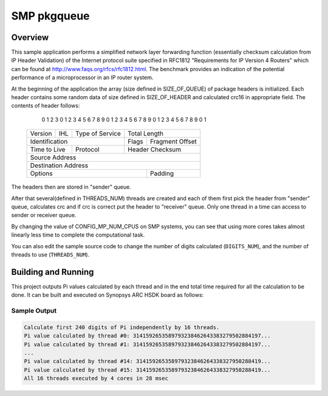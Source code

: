 .. _smp_pkgqueue:

SMP pkgqueue
###########

Overview
********

This sample application performs a simplified network layer forwarding function
(essentially checksum calculation from IP Header Validation) of the Internet protocol
suite specified in RFC1812 "Requirements for IP Version 4 Routers" which
can be found at http://www.faqs.org/rfcs/rfc1812.html.  The benchmark
provides an indication of the potential performance of a microprocessor in an
IP router system.

At the beginning of the application the array (size defined in SIZE_OF_QUEUE)
of package headers is initialized. Each header contains some random data of size
defined in SIZE_OF_HEADER and calculated crc16 in appropriate field. The contents of
header follows:
    0                   1                   2                   3
    0 1 2 3 4 5 6 7 8 9 0 1 2 3 4 5 6 7 8 9 0 1 2 3 4 5 6 7 8 9 0 1
   +-+-+-+-+-+-+-+-+-+-+-+-+-+-+-+-+-+-+-+-+-+-+-+-+-+-+-+-+-+-+-+-+
   |Version|  IHL  |Type of Service|          Total Length         |
   +-+-+-+-+-+-+-+-+-+-+-+-+-+-+-+-+-+-+-+-+-+-+-+-+-+-+-+-+-+-+-+-+
   |         Identification        |Flags|      Fragment Offset    |
   +-+-+-+-+-+-+-+-+-+-+-+-+-+-+-+-+-+-+-+-+-+-+-+-+-+-+-+-+-+-+-+-+
   |  Time to Live |    Protocol   |         Header Checksum       |
   +-+-+-+-+-+-+-+-+-+-+-+-+-+-+-+-+-+-+-+-+-+-+-+-+-+-+-+-+-+-+-+-+
   |                       Source Address                          |
   +-+-+-+-+-+-+-+-+-+-+-+-+-+-+-+-+-+-+-+-+-+-+-+-+-+-+-+-+-+-+-+-+
   |                    Destination Address                        |
   +-+-+-+-+-+-+-+-+-+-+-+-+-+-+-+-+-+-+-+-+-+-+-+-+-+-+-+-+-+-+-+-+
   |                    Options                    |    Padding    |
   +-+-+-+-+-+-+-+-+-+-+-+-+-+-+-+-+-+-+-+-+-+-+-+-+-+-+-+-+-+-+-+-+

The headers then are stored in "sender" queue.

After that several(defined in THREADS_NUM) threads are created and each
of them first pick the header from "sender" queue, calculates crc and if
crc is correct put the header to "receiver" queue. Only one thread in a
time can access to sender or receiver queue.

By changing the value of CONFIG_MP_NUM_CPUS on SMP systems, you
can see that using more cores takes almost linearly less time
to complete the computational task.

You can also edit the sample source code to change the
number of digits calculated (``DIGITS_NUM``), and the
number of threads to use (``THREADS_NUM``).

Building and Running
********************

This project outputs Pi values calculated by each thread and in the end total time
required for all the calculation to be done. It can be built and executed
on Synopsys ARC HSDK board as follows:

.. zephyr-app-commands::
   :zephyr-app: samples/smp_pi
   :host-os: unix
   :board: qemu_x86_64
   :goals: run
   :compact:

Sample Output
=============

.. code-block:: console

    Calculate first 240 digits of Pi independently by 16 threads.
    Pi value calculated by thread #0: 3141592653589793238462643383279502884197...
    Pi value calculated by thread #1: 3141592653589793238462643383279502884197...
    ...
    Pi value calculated by thread #14: 314159265358979323846264338327950288419...
    Pi value calculated by thread #15: 314159265358979323846264338327950288419...
    All 16 threads executed by 4 cores in 28 msec
